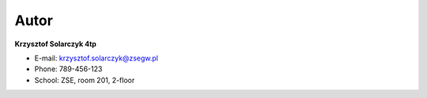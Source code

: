 Autor
=====


**Krzysztof Solarczyk 4tp**

* E-mail: krzysztof.solarczyk@zsegw.pl
* Phone: 789-456-123
* School: ZSE, room 201, 2-floor
